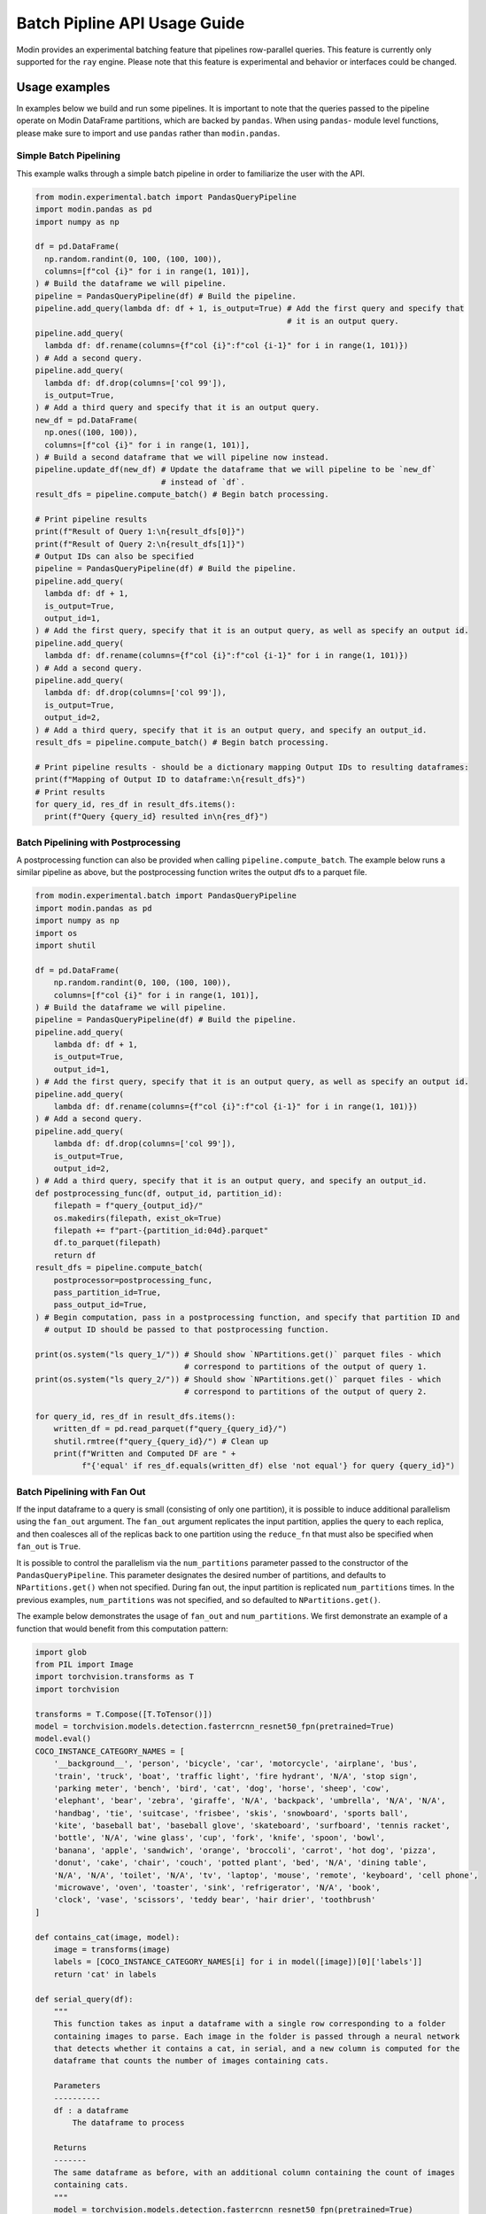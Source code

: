 Batch Pipline API Usage Guide
=============================

Modin provides an experimental batching feature that pipelines row-parallel queries. This feature 
is currently only supported for the ``ray`` engine. Please note that this feature is experimental
and behavior or interfaces could be changed.

Usage examples
--------------

In examples below we build and run some pipelines. It is important to note that the queries passed to
the pipeline operate on Modin DataFrame partitions, which are backed by ``pandas``. When using ``pandas``-
module level functions, please make sure to import and use ``pandas`` rather than ``modin.pandas``.

Simple Batch Pipelining
^^^^^^^^^^^^^^^^^^^^^^^

This example walks through a simple batch pipeline in order to familiarize the user with the API.

.. code-block:: python

  from modin.experimental.batch import PandasQueryPipeline
  import modin.pandas as pd
  import numpy as np

  df = pd.DataFrame(
    np.random.randint(0, 100, (100, 100)),
    columns=[f"col {i}" for i in range(1, 101)],
  ) # Build the dataframe we will pipeline.
  pipeline = PandasQueryPipeline(df) # Build the pipeline.
  pipeline.add_query(lambda df: df + 1, is_output=True) # Add the first query and specify that
                                                        # it is an output query.
  pipeline.add_query(
    lambda df: df.rename(columns={f"col {i}":f"col {i-1}" for i in range(1, 101)})
  ) # Add a second query.
  pipeline.add_query(
    lambda df: df.drop(columns=['col 99']),
    is_output=True,
  ) # Add a third query and specify that it is an output query.
  new_df = pd.DataFrame(
    np.ones((100, 100)),
    columns=[f"col {i}" for i in range(1, 101)],
  ) # Build a second dataframe that we will pipeline now instead.
  pipeline.update_df(new_df) # Update the dataframe that we will pipeline to be `new_df`
                             # instead of `df`.
  result_dfs = pipeline.compute_batch() # Begin batch processing.

  # Print pipeline results
  print(f"Result of Query 1:\n{result_dfs[0]}")
  print(f"Result of Query 2:\n{result_dfs[1]}")
  # Output IDs can also be specified
  pipeline = PandasQueryPipeline(df) # Build the pipeline.
  pipeline.add_query(
    lambda df: df + 1,
    is_output=True,
    output_id=1,
  ) # Add the first query, specify that it is an output query, as well as specify an output id.
  pipeline.add_query(
    lambda df: df.rename(columns={f"col {i}":f"col {i-1}" for i in range(1, 101)})
  ) # Add a second query.
  pipeline.add_query(
    lambda df: df.drop(columns=['col 99']),
    is_output=True,
    output_id=2,
  ) # Add a third query, specify that it is an output query, and specify an output_id.
  result_dfs = pipeline.compute_batch() # Begin batch processing.

  # Print pipeline results - should be a dictionary mapping Output IDs to resulting dataframes:
  print(f"Mapping of Output ID to dataframe:\n{result_dfs}")
  # Print results
  for query_id, res_df in result_dfs.items():
    print(f"Query {query_id} resulted in\n{res_df}")

Batch Pipelining with Postprocessing
^^^^^^^^^^^^^^^^^^^^^^^^^^^^^^^^^^^^

A postprocessing function can also be provided when calling ``pipeline.compute_batch``. The example
below runs a similar pipeline as above, but the postprocessing function writes the output dfs to 
a parquet file.

.. code-block:: python

    from modin.experimental.batch import PandasQueryPipeline
    import modin.pandas as pd
    import numpy as np
    import os
    import shutil

    df = pd.DataFrame(
        np.random.randint(0, 100, (100, 100)),
        columns=[f"col {i}" for i in range(1, 101)],
    ) # Build the dataframe we will pipeline.
    pipeline = PandasQueryPipeline(df) # Build the pipeline.
    pipeline.add_query(
        lambda df: df + 1,
        is_output=True,
        output_id=1,
    ) # Add the first query, specify that it is an output query, as well as specify an output id.
    pipeline.add_query(
        lambda df: df.rename(columns={f"col {i}":f"col {i-1}" for i in range(1, 101)})
    ) # Add a second query.
    pipeline.add_query(
        lambda df: df.drop(columns=['col 99']),
        is_output=True,
        output_id=2,
    ) # Add a third query, specify that it is an output query, and specify an output_id.
    def postprocessing_func(df, output_id, partition_id):
        filepath = f"query_{output_id}/"
        os.makedirs(filepath, exist_ok=True)
        filepath += f"part-{partition_id:04d}.parquet"
        df.to_parquet(filepath)
        return df
    result_dfs = pipeline.compute_batch(
        postprocessor=postprocessing_func,
        pass_partition_id=True,
        pass_output_id=True,
    ) # Begin computation, pass in a postprocessing function, and specify that partition ID and 
      # output ID should be passed to that postprocessing function.

    print(os.system("ls query_1/")) # Should show `NPartitions.get()` parquet files - which
                                    # correspond to partitions of the output of query 1.
    print(os.system("ls query_2/")) # Should show `NPartitions.get()` parquet files - which
                                    # correspond to partitions of the output of query 2.

    for query_id, res_df in result_dfs.items():
        written_df = pd.read_parquet(f"query_{query_id}/")
        shutil.rmtree(f"query_{query_id}/") # Clean up
        print(f"Written and Computed DF are " +
              f"{'equal' if res_df.equals(written_df) else 'not equal'} for query {query_id}")

Batch Pipelining with Fan Out
^^^^^^^^^^^^^^^^^^^^^^^^^^^^^

If the input dataframe to a query is small (consisting of only one partition), it is possible to 
induce additional parallelism using the ``fan_out`` argument. The ``fan_out`` argument replicates
the input partition, applies the query to each replica, and then coalesces all of the replicas back
to one partition using the ``reduce_fn`` that must also be specified when ``fan_out`` is ``True``.

It is possible to control the parallelism via the ``num_partitions`` parameter passed to the
constructor of the ``PandasQueryPipeline``. This parameter designates the desired number of partitions,
and defaults to ``NPartitions.get()`` when not specified. During fan out, the input partition is replicated
``num_partitions`` times. In the previous examples, ``num_partitions`` was not specified, and so defaulted
to ``NPartitions.get()``.

The example below demonstrates the usage of ``fan_out`` and ``num_partitions``. We first demonstrate
an example of a function that would benefit from this computation pattern:

.. code-block:: python

    import glob
    from PIL import Image
    import torchvision.transforms as T
    import torchvision

    transforms = T.Compose([T.ToTensor()])
    model = torchvision.models.detection.fasterrcnn_resnet50_fpn(pretrained=True)
    model.eval()
    COCO_INSTANCE_CATEGORY_NAMES = [
        '__background__', 'person', 'bicycle', 'car', 'motorcycle', 'airplane', 'bus',
        'train', 'truck', 'boat', 'traffic light', 'fire hydrant', 'N/A', 'stop sign',
        'parking meter', 'bench', 'bird', 'cat', 'dog', 'horse', 'sheep', 'cow',
        'elephant', 'bear', 'zebra', 'giraffe', 'N/A', 'backpack', 'umbrella', 'N/A', 'N/A',
        'handbag', 'tie', 'suitcase', 'frisbee', 'skis', 'snowboard', 'sports ball',
        'kite', 'baseball bat', 'baseball glove', 'skateboard', 'surfboard', 'tennis racket',
        'bottle', 'N/A', 'wine glass', 'cup', 'fork', 'knife', 'spoon', 'bowl',
        'banana', 'apple', 'sandwich', 'orange', 'broccoli', 'carrot', 'hot dog', 'pizza',
        'donut', 'cake', 'chair', 'couch', 'potted plant', 'bed', 'N/A', 'dining table',
        'N/A', 'N/A', 'toilet', 'N/A', 'tv', 'laptop', 'mouse', 'remote', 'keyboard', 'cell phone',
        'microwave', 'oven', 'toaster', 'sink', 'refrigerator', 'N/A', 'book',
        'clock', 'vase', 'scissors', 'teddy bear', 'hair drier', 'toothbrush'
    ]

    def contains_cat(image, model):
        image = transforms(image)
        labels = [COCO_INSTANCE_CATEGORY_NAMES[i] for i in model([image])[0]['labels']]
        return 'cat' in labels

    def serial_query(df):
        """
        This function takes as input a dataframe with a single row corresponding to a folder
        containing images to parse. Each image in the folder is passed through a neural network
        that detects whether it contains a cat, in serial, and a new column is computed for the
        dataframe that counts the number of images containing cats.

        Parameters
        ----------
        df : a dataframe
            The dataframe to process
        
        Returns
        -------
        The same dataframe as before, with an additional column containing the count of images 
        containing cats.
        """
        model = torchvision.models.detection.fasterrcnn_resnet50_fpn(pretrained=True)
        model.eval()
        img_folder = df['images'][0]
        images = sorted(glob.glob(f"{img_folder}/*.jpg"))
        cats = 0
        for img in images:
            cats = cats + 1 if contains_cat(Image.open(img), model) else cats
        df['cat_count'] = cats
        return df
    
To download the image files to test out this code, run the following bash script, which downloads
the images from the fast-ai-coco S3 bucket to a folder called ``images`` in your current working
directory:

.. code-block:: shell

    aws s3 cp s3://fast-ai-coco/coco_tiny.tgz . --no-sign-request; tar -xf coco_tiny.tgz; mkdir \
        images; mv coco_tiny/train/* images/; rm -rf coco_tiny; rm -rf coco_tiny.tgz

We can pipeline that code like so:

.. code-block:: python

    import modin.pandas as pd
    from modin.experimental.batch import PandasQueryPipeline
    from time import time
    df = pd.DataFrame([['images']], columns=['images'])
    pipeline = PandasQueryPipeline(df)
    pipeline.add_query(serial_query, is_output=True)
    serial_start = time()
    df_with_cat_count = pipeline.compute_batch()[0]
    serial_end = time()
    print(f"Result of pipeline:\n{df_with_cat_count}")

We can induce `8x` parallelism into the pipeline above by combining the ``fan_out`` and ``num_partitions`` parameters like so:

.. code-block:: python

    import modin.pandas as pd
    from modin.experimental.batch import PandasQueryPipeline
    import shutil
    from time import time
    df = pd.DataFrame([['images']], columns=['images'])
    desired_num_partitions = 8
    def parallel_query(df, partition_id):
        """
        This function takes as input a dataframe with a single row corresponding to a folder
        containing images to parse. It parses `total_images/desired_num_partitions` images every
        time it is called. A new column is computed for the dataframe that counts the number of
        images containing cats.

        Parameters
        ----------
        df : a dataframe
            The dataframe to process
        partition_id : int
            The partition id of the dataframe that this function runs on.
        
        Returns
        -------
        The same dataframe as before, with an additional column containing the count of images
        containing cats.
        """
        model = torchvision.models.detection.fasterrcnn_resnet50_fpn(pretrained=True)
        model.eval()
        img_folder = df['images'][0]
        images = sorted(glob.glob(f"{img_folder}/*.jpg"))
        total_images = len(images)
        cats = 0
        start_index = partition_id * (total_images // desired_num_partitions)
        if partition_id == desired_num_partitions - 1: # Last partition must parse to end of list
            images = images[start_index:]
        else:
            end_index = (partition_id + 1) * (total_images // desired_num_partitions)
            images = images[start_index:end_index]
        for img in images:
            cats = cats + 1 if contains_cat(Image.open(img), model) else cats
        df['cat_count'] = cats
        return df

    def reduce_fn(dfs):
        """
        Coalesce the results of fanning out the `parallel_query` query.

        Parameters
        ----------
        dfs : a list of dataframes
            The resulting dataframes from fanning out `parallel_query`
        
        Returns
        -------
        A new dataframe whose `cat_count` column is the sum of the `cat_count` column of all
        dataframes in `dfs`
        """
        df = dfs[0]
        cat_count = df['cat_count'][0]
        for dataframe in dfs[1:]:
            cat_count += dataframe['cat_count'][0]
        df['cat_count'] = cat_count
        return df
    pipeline = PandasQueryPipeline(df, desired_num_partitions)
    pipeline.add_query(
        parallel_query,
        fan_out=True,
        reduce_fn=reduce_fn,
        is_output=True,
        pass_partition_id=True
    )
    parallel_start = time()
    df_with_cat_count = pipeline.compute_batch()[0]
    parallel_end = time()
    print(f"Result of pipeline:\n{df_with_cat_count}")
    print(f"Total Time in Serial: {serial_end - serial_start}")
    print(f"Total time with induced parallelism: {parallel_end - parallel_start}")
    shutil.rmtree("images/") # Clean up

Batch Pipelining with Dynamic Repartitioning
^^^^^^^^^^^^^^^^^^^^^^^^^^^^^^^^^^^^^^^^^^^^

Similarly, it is also possible to hint to the Pipeline API to repartition after a node completes
computation. This is currently only supported if the input dataframe consists of only one partition.
The number of partitions after repartitioning is controlled by the ``num_partitions`` parameter
passed to the constructor of the ``PandasQueryPipeline``.

The following example demonstrates how to use the ``repartition_after`` parameter.

.. code-block:: python

    import modin.pandas as pd
    from modin.experimental.batch import PandasQueryPipeline
    import numpy as np

    small_df = pd.DataFrame([[1, 2, 3]]) # Create a small dataframe
    
    def increase_dataframe_size(df):
        import pandas
        new_df = pandas.concat([df] * 1000)
        new_df = new_df.reset_index(drop=True) # Get a new range index that isn't duplicated
        return new_df
    
    desired_num_partitions = 24 # We will repartition to 24 partitions

    def add_partition_id_to_df(df, partition_id):
        import pandas
        new_col = pandas.Series([partition_id]*len(df), name="partition_id", index=df.index)
        return pandas.concat([df, new_col], axis=1)
    
    pipeline = PandasQueryPipeline(small_df, desired_num_partitions)
    pipeline.add_query(increase_dataframe_size, repartition_after=True)
    pipeline.add_query(add_partition_id_to_df, pass_partition_id=True, is_output=True)
    result_df = pipeline.compute_batch()[0]
    print(f"Number of partitions passed to second query: " + 
          f"{len(np.unique(result_df['partition_id'].values))}")
    print(f"Result of pipeline:\n{result_df}")
